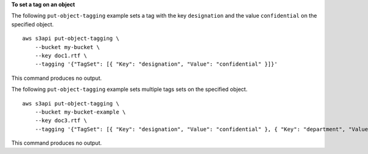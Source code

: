 **To set a tag on an object**

The following ``put-object-tagging`` example sets a tag with the key ``designation`` and the value ``confidential`` on the specified object. ::

    aws s3api put-object-tagging \
        --bucket my-bucket \
        --key doc1.rtf \
        --tagging '{"TagSet": [{ "Key": "designation", "Value": "confidential" }]}'

This command produces no output.

The following ``put-object-tagging`` example sets multiple tags sets on the specified object. ::

    aws s3api put-object-tagging \
        --bucket my-bucket-example \
        --key doc3.rtf \
        --tagging '{"TagSet": [{ "Key": "designation", "Value": "confidential" }, { "Key": "department", "Value": "finance" }, { "Key": "team", "Value": "payroll" } ]}'

This command produces no output.
